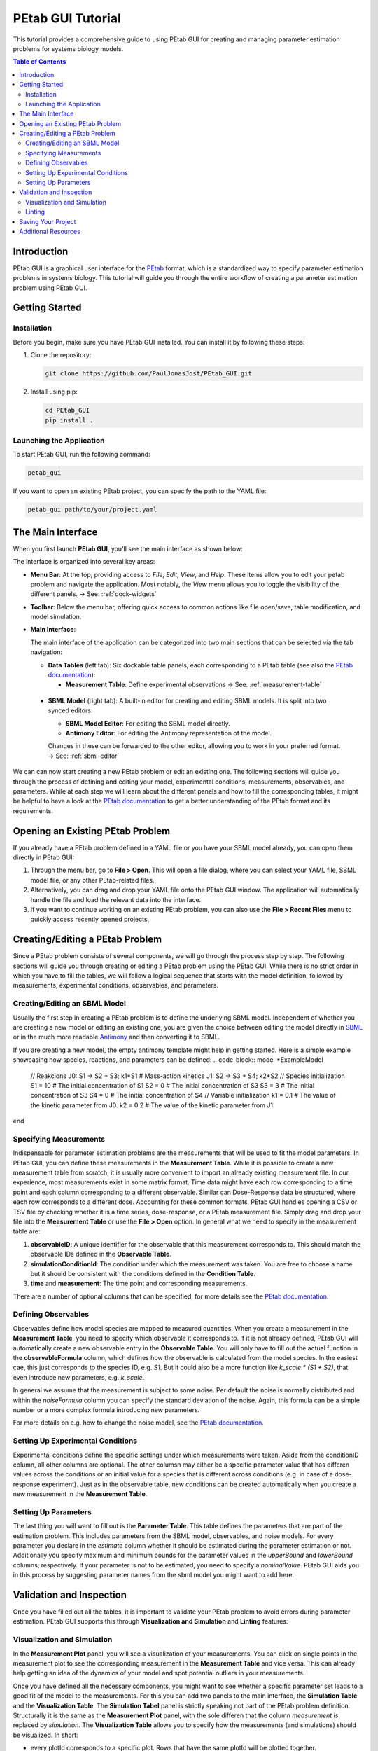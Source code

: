 ======================
PEtab GUI Tutorial
======================


This tutorial provides a comprehensive guide to using PEtab GUI for creating and managing parameter estimation problems for systems biology models.

.. contents:: Table of Contents
   :depth: 3
   :local:

Introduction
------------

PEtab GUI is a graphical user interface for the `PEtab <https://petab.readthedocs.io/en/latest/>`_ format, which is a standardized way to specify parameter estimation problems in systems biology. This tutorial will guide you through the entire workflow of creating a parameter estimation problem using PEtab GUI.

Getting Started
---------------

Installation
~~~~~~~~~~~~

Before you begin, make sure you have PEtab GUI installed. You can install it by following these steps:

1. Clone the repository:

   .. code-block:: bash

      git clone https://github.com/PaulJonasJost/PEtab_GUI.git

2. Install using pip:

   .. code-block:: bash

      cd PEtab_GUI
      pip install .

Launching the Application
~~~~~~~~~~~~~~~~~~~~~~~~~

To start PEtab GUI, run the following command:

.. code-block:: bash

   petab_gui

If you want to open an existing PEtab project, you can specify the path to the YAML file:

.. code-block:: bash

   petab_gui path/to/your/project.yaml

The Main Interface
------------------

When you first launch **PEtab GUI**, you'll see the main interface as shown below:

.. image:: _static/Initial_View.png
   :alt: PEtab GUI Main Interface
   :width: 100%
   :align: center

The interface is organized into several key areas:

- **Menu Bar**:
  At the top, providing access to `File`, `Edit`, `View`, and `Help`. These items allow you to edit your petab problem and navigate the application. Most notably, the `View` menu allows you to toggle the visibility of the different panels.
  → See: :ref:`dock-widgets`

- **Toolbar**:
  Below the menu bar, offering quick access to common actions like file open/save, table modification, and model simulation.

- **Main Interface**:

  The main interface of the application can be categorized into two main sections that can be selected via the tab navigation:

  - **Data Tables** (left tab):
    Six dockable table panels, each corresponding to a PEtab table (see also the `PEtab documentation <|petab_doc_url|>`_):

    * **Measurement Table**: Define experimental observations
      → See: :ref:`measurement-table`

.. _measurement-table:
    * **Observable Table**: Specify the formulas and noise models
      → See: :ref:`observable-table`
    * **Visualization Table**: Assign plotting preferences
      → See: :ref:`visualization-table`
    * **Parameter Table**: Set parameter IDs, bounds, and scales
      → See: :ref:`parameter-table`
    * **Condition Table**: Describe experimental conditions
      → See: :ref:`condition-table`
    * **Info Panel**: Displays log messages and clickable documentation links
    * **Measurement Plot Panel**:
      At the bottom, visualizes the measurement data based on your current model.
      → See: :ref:`plotting-panel`

  - **SBML Model** (right tab):
    A built-in editor for creating and editing SBML models. It is split into two synced editors:

    * **SBML Model Editor**: For editing the SBML model directly.
    * **Antimony Editor**: For editing the Antimony representation of the model.

    Changes in these can be forwarded to the other editor, allowing you to work in your preferred format.
    → See: :ref:`sbml-editor`

We can can now start creating a new PEtab problem or edit an existing one. The following sections will guide you through the process of defining and editing your model, experimental conditions, measurements, observables, and parameters.
While at each step we will learn about the different panels and how to fill the corresponding tables, it might be helpful to have a look at the `PEtab documentation <|petab_doc_url|>`_ to get a better understanding of the PEtab format and its requirements.

Opening an Existing PEtab Problem
----------------------------------

If you already have a PEtab problem defined in a YAML file or you have your SBML model already, you can open them directly in PEtab GUI:

1. Through the menu bar, go to **File > Open**. This will open a file dialog, where you can select your YAML file, SBML model file, or any other PEtab-related files.
2. Alternatively, you can drag and drop your YAML file onto the PEtab GUI window. The application will automatically handle the file and load the relevant data into the interface.
3. If you want to continue working on an existing PEtab problem, you can also use the **File > Recent Files** menu to quickly access recently opened projects.

Creating/Editing a PEtab Problem
--------------------------------

Since a PEtab problem consists of several components, we will go through the process step by step. The following sections will guide you through creating or editing a PEtab problem using the PEtab GUI.
While there is no strict order in which you have to fill the tables, we will follow a logical sequence that starts with the model definition, followed by measurements, experimental conditions, observables, and parameters.


Creating/Editing an SBML Model
~~~~~~~~~~~~~~~~~~~~~~~~~~~~~~

Usually the first step in creating a PEtab problem is to define the underlying SBML model.
Independent of whether you are creating a new model or editing an existing one, you are given the choice between editing
the model directly in `SBML <https://sbml.org>`_ or in the much more readable
`Antimony <https://github.com/sys-bio/antimony/blob/develop/doc/AntimonyTutorial.md>`_ and then converting it to SBML.

.. dropdown:: 💡 Need help understanding what an SBML model is?
  -- ask chatgpt --

If you are creating a new model, the empty antimony template might help in getting started. Here is a simple example showcasing how species, reactions, and parameters can be defined:
.. code-block::
model *ExampleModel
  // Reakcions
  J0: S1 -> S2 + S3; k1*S1 # Mass-action kinetics
  J1: S2 -> S3 + S4; k2*S2
  // Species initialization
  S1 = 10 # The initial concentration of S1
  S2 = 0  # The initial concentration of S3
  S3 = 3  # The initial concentration of S3
  S4 = 0  # The initial concentration of S4
  // Variable initialization
  k1 = 0.1 # The value of the kinetic parameter from J0.
  k2 = 0.2 # The value of the kinetic parameter from J1.
end


Specifying Measurements
~~~~~~~~~~~~~~~~~~~~~~~

Indispensable for parameter estimation problems are the measurements that will be used to fit the model parameters.
In PEtab GUI, you can define these measurements in the **Measurement Table**.
While it is possible to create a new measurement table from scratch, it is usually more convenient to import an already
existing measurement file. In our experience, most measurements exist in some matrix format. Time data might have each
row corresponding to a time point and each column corresponding to a different observable.
Similar can Dose-Response data be structured, where each row corresponds to a different dose.
Accounting for these common formats, PEtab GUI handles opening a CSV or TSV file by checking whether it is a time series,
dose-response, or a PEtab measurement file. Simply drag and drop your file into the **Measurement Table** or
use the **File > Open** option. In general what we need to specify in the measurement table are:

1. **observableID**: A unique identifier for the observable that this measurement corresponds to. This should match the observable IDs defined in the **Observable Table**.
2. **simulationConditionId**: The condition under which the measurement was taken. You are free to choose a name but it should be consistent with the conditions defined in the **Condition Table**.
3. **time** and **measurement**: The time point and corresponding measurements.

There are a number of optional columns that can be specified, for more details see the `PEtab documentation <|petab_doc_url|>`_.


Defining Observables
~~~~~~~~~~~~~~~~~~~~

Observables define how model species are mapped to measured quantities. When you create a measurement in the
**Measurement Table**, you need to specify which observable it corresponds to. If it is not already defined, PEtab GUI
will automatically create a new observable entry in the **Observable Table**. You will only have to fill out the actual
function in the **observableFormula** column, which defines how the observable is calculated from the model species. In
the easiest cae, this just corresponds to the species ID, e.g. `S1`. But it could also be a more function like
`k_scale * (S1 + S2)`, that even introduce new parameters, e.g. `k_scale`.

In general we assume that the measurement is subject to some noise. Per default the noise is normally distributed and
within the `noiseFormula` column you can specify the standard deviation of the noise. Again, this formula can be a
simple number or a more complex formula introducing new parameters.

For more details on e.g. how to change the noise model, see the `PEtab documentation <|petab_doc_url|>`_.


Setting Up Experimental Conditions
~~~~~~~~~~~~~~~~~~~~~~~~~~~~~~~~~~

Experimental conditions define the specific settings under which measurements were taken. Aside from the conditionID column,
all other columns are optional. The other columsn may either be a specific parameter value that has differen values across the conditions
or an initial value for a species that is different across conditions (e.g. in case of a dose-response experiment).
Just as in the observable table, new conditions can be created automatically when you create a new measurement in the **Measurement Table**.


Setting Up Parameters
~~~~~~~~~~~~~~~~~~~~~

The last thing you will want to fill out is the **Parameter Table**. This table defines the parameters that
are part of the estimation problem. This includes parameters from the SBML model, observables, and noise models.
For every parameter you declare in the `estimate` column whether it should be estimated during the parameter estimation or not.
Additionally you specify maximum and minimum bounds for the parameter values in the `upperBound` and `lowerBound` columns, respectively.
If your parameter is not to be estimated, you need to specify a `nominalValue`. PEtab GUI aids you in this process by suggesting
parameter names from the sbml model you might want to add here.


Validation and Inspection
-------------------------

Once you have filled out all the tables, it is important to validate your PEtab problem to avoid errors during parameter estimation.
PEtab GUI supports this through **Visualization and Simulation** and **Linting** features:

Visualization and Simulation
~~~~~~~~~~~~~~~~~~~~~~~~~~~~

In the **Measurement Plot** panel, you will see a visualization of your measurements. You can click on single points in the
measurement plot to see the corresponding measurement in the **Measurement Table** and vice versa. This can already help getting an
idea of the dynamics of your model and spot potential outliers in your measurements.

Once you have defined all the necessary components, you might want to see whether a specific parameter set leads to a good fit of the model to the measurements.
For this you can add two panels to the main interface, the **Simulation Table** and the **Visualization Table**.
The **Simulation Tabel** panel is strictly speaking not part of the PEtab problem definition.
Structurally it is the same as the **Measurement Plot** panel, with the sole differen that the column `measurement`
is replaced by `simulation`.
The **Visualization Table** allows you to specify how the measurements (and simulations) should be visualized. In short:

* every plotId corresponds to a specific plot. Rows that have the same plotId will be plotted together.
* You specify your `xValues` and `yValues` for each row.
* You can specify additional details, such as offsets and scale. For more details see the `Petab documentation <|petab_doc_url|>`_.
If you dont have simulations yet, you can run a Simulation through the toolbar button, which will automatically fill the **Simulation Table**,
running a simulation with the current parameter values and conditions.

If you have simulations, additional plots can be viewed, such as residual plots, as well as goodness-of-fit plots.

Linting
~~~~~~~

Linting is the process of automatically checking your tables for structural and logical errors during editing.

PEtab GUI offers two layers of linting support:

- **Partial Linting on Edit**:
  Whenever you modify a single row in any table, PEtab GUI will **immediately lint that row** in context.
  This allows you to catch errors as you build your PEtab problem — such as missing required fields, mismatched IDs, invalid references, or inconsistent units.

- **Full Model Linting**:
  You can run a complete validation of your PEtab problem by clicking the **lint** icon in the toolbar.
  This performs a full consistency check across all tables and provides more comprehensive diagnostics.

All linting messages — including errors and warnings — appear in the **Info** panel at the bottom right of the interface.
Messages include timestamps, color coding (e.g., red for errors, orange for warnings), and sometimes clickable references or hints.

By using linting early and often, you can avoid many common errors in PEtab model definition and ensure compatibility with downstream tools.


Saving Your Project
-------------------

Once you've set up your parameter estimation problem, and sufficiently validated it, you can save your project. This
can be done either as a compressed ZIP file or as a COMBINE archive. You can also save each table as a separate CSV file.

Additional Resources
--------------------

* `PEtab Documentation <https://petab.readthedocs.io/en/latest/>`_
* `Systems Biology Markup Language (SBML) <https://sbml.org/>`_
